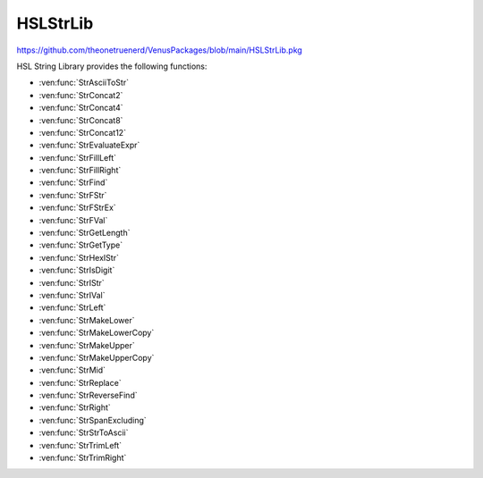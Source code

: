 HSLStrLib
==========================================

https://github.com/theonetruenerd/VenusPackages/blob/main/HSLStrLib.pkg

HSL String Library provides the following functions: 

- :ven:func:`StrAsciiToStr`
- :ven:func:`StrConcat2`
- :ven:func:`StrConcat4`
- :ven:func:`StrConcat8`
- :ven:func:`StrConcat12`
- :ven:func:`StrEvaluateExpr`
- :ven:func:`StrFillLeft`
- :ven:func:`StrFillRight`
- :ven:func:`StrFind`
- :ven:func:`StrFStr`
- :ven:func:`StrFStrEx`
- :ven:func:`StrFVal`
- :ven:func:`StrGetLength`
- :ven:func:`StrGetType`
- :ven:func:`StrHexIStr`
- :ven:func:`StrIsDigit`
- :ven:func:`StrIStr`
- :ven:func:`StrIVal`
- :ven:func:`StrLeft`
- :ven:func:`StrMakeLower`
- :ven:func:`StrMakeLowerCopy`
- :ven:func:`StrMakeUpper`
- :ven:func:`StrMakeUpperCopy`
- :ven:func:`StrMid`
- :ven:func:`StrReplace`
- :ven:func:`StrReverseFind`
- :ven:func:`StrRight`
- :ven:func:`StrSpanExcluding`
- :ven:func:`StrStrToAscii`
- :ven:func:`StrTrimLeft`
- :ven:func:`StrTrimRight`

..  ven:function:: StrAsciiToStr(variable asciiCode)

    Converts the given ASCII Code (an integer) to a character (string).

    :param asciiCode: The ASCII code to convert
    :type asciiCode: Integer
    :return: The ASCII code as a string
    :rtype: String

.. ven:function:: StrConcat2(variable Var1, variable Var2)

    Combines two strings into a new string

    :param Var1: The first string to be combined
    :param Var2: The second string to be combined
    :type Var1: String
    :type Var2: String
    :return: The combined string of Var1 + Var2
    :rtype: String

.. ven:function:: StrConcat4(variable Var1, variable Var2, variable Var3, variable Var4)

    Combines four strings into a new string

    :param Var1: The first string to be combined
    :param Var2: The second string to be combined
    :param Var3: The third string to be combined
    :param Var4: The fourth string to be combined
    :type Var1: String
    :type Var2: String
    :type Var3: String
    :type Var4: String
    :return: The combined string of Var1 + Var2 + Var3 + Var4
    :rtype: String

.. ven:function:: StrConcat8(variable Var1, variable Var2, variable Var3, variable Var4, variable Var5, variable Var6, variable Var7, variable Var8)

    Combines eight strings into a new string

    :param Var1: The first string to be combined
    :param Var2: The second string to be combined
    :param Var3: The third string to be combined
    :param Var4: The fourth string to be combined
    :param Var5: The fifth string to be combined
    :param Var6: The sixth string to be combined
    :param Var7: The seventh string to be combined
    :param Var8: The eighth string to be combined
    :type Var1: Variable
    :type Var2: Variable
    :type Var3: Variable
    :type Var4: Variable
    :type Var5: Variable
    :type Var6: Variable
    :type Var7: Variable
    :type Var8: Variable
    :return: The combined string of Var1 + Var2 + Var3 + Var4 + Var5 + Var6 + Var7 + Var8
    :rtype: String

.. ven:function:: StrConcat12(variable Var1, variable Var2, variable Var3, variable Var4, variable Var5, variable Var6, variable Var7, variable Var8, variable Var9, variable var10, variable var11, variable var12)

    Combines twelve strings into a new string

    :param Var1: The first string to be combined
    :param Var2: The second string to be combined
    :param Var3: The third string to be combined
    :param Var4: The fourth string to be combined
    :param Var5: The fifth string to be combined
    :param Var6: The sixth string to be combined
    :param Var7: The seventh string to be combined
    :param Var8: The eighth string to be combined
    :param Var9: The ninth string to be combined
    :param Var10: The tenth string to be combined
    :param Var11: The eleventh string to be combined
    :param Var12: The twelfth string to be combined
    :type Var1: Variable
    :type Var2: Variable
    :type Var3: Variable
    :type Var4: Variable
    :type Var5: Variable
    :type Var6: Variable
    :type Var7: Variable
    :type Var8: Variable
    :type Var9: Variable
    :type Var10: Variable
    :type Var11: Variable
    :type Var12: Variable
    :return: The combined string of Var1 + Var2 + Var3 + Var4 + Var5 + Var6 + Var7 + Var8 + Var9 + Var10 + Var11 + Var12
    :rtype: Variable

.. ven:function:: StrEvaluateExpr(variable expression)

    This function evaluates an expression within a string. All variables involved must have global scope. 

    :params expression: The expression to evaluate as a string
    :type expression: Variable
    :return: The value of the expression if the function succeeds, otherwise a runtime error
    :rtype: Variable

.. ven:function:: StrFillLeft(variable str, variable character, variable width)

    This function fills leading characters to the string

    :params str: The string to be modified
    :params character: The user-defined character to be filled
    :params width: The width to be filled
    :type str: Variable
    :type character: Variable
    :type width: Integer
    :return: The modified string
    :rtype: Variable

.. ven:function:: StrFillRight(variable str, variable character, variable width)

    This function fills trailing characters to the string

    :params str: The string to be modified
    :params character: The user-defined character to be filled
    :params width: The width to be filled
    :type str: Variable
    :type character: Variable
    :type width: Integer
    :return: The modified string
    :rtype: Variable

.. ven:function:: StrFind(variable str, variable subStr)

    This function searches the string for the first match of the sub-string.

    :params str: The string to be searched
    :params subStr: The substring to be searched for
    :type str: Variable
    :type subStr: Variable
    :return: The zero-based index of the first character in this string object that matches the requested sub-string or characters. -1 if the sub-string is not found.
    :rtype: Integer

.. ven:function:: StrFStr(variable number)

    This function converts the floating point number input into the corresponding character string. 

    :params number: The float to be converted into a string
    :type number: Float
    :return: The string form of the float
    :rtype: Variable

.. ven:function:: StrFStrEx(variable number, variable languageSpecific, variable precision)

    This function converts the floating point number input into the corresponding character string

    :params number: The float to be converted into a string.
    :params languageSpecific: Boolean which specifies whether the decimal symbol in the Regional Settings should be used to write the string representation of the floating point number.
    :params precision: The total number of significant digits to be used for the floating-point display
    :type number: Float
    :type languageSpecific: Boolean
    :type precision: Integer
    :return: The string representation of the floating point number
    :rtype: Variable

.. ven:function:: StrFVal(variable str)

    Converts the sequence of digits, contained in the character string str, into the corresponding floating point number. Conversion aborts at the first character in str, which is not a digit or not one of the characters +, -, e, E.

    :params str: The string to be converted
    :type str: Variable
    :return: THe float representation of the input string. Null if the string cannot be converted. DBL_MAX if the conversion results in an overflow. DBL_MIN if the conversion results in an underflow. 
    :rtype: Float or variable

.. ven:function:: StrGetLength(variable str)

    Returns the number of characters in a string object (without '\0').

    :params str: The string being read
    :type str: Variable
    :return: The length of the string
    :rtype: Integer

.. ven:function:: StrGetType(variable var)

    This function retrieves the type of the value of a variable

    :params var: A reference to a variable (int, float or string)
    :type var: Variable
    :return: One of the following string-valued constants that indicates the type of the value of a variable. i = hslInteger, f = hslFloat, s = hslString, null = no type
    :rtype: Variable

.. ven:function:: StrHexIStr(variable number)

    Converts the input integer into the corresponding hexadecimal character string

    :params number: The integer to be converted
    :type: Integer
    :return: The hexadecimal string representation of the integer
    :rtype: String

.. ven:function:: StrIsDigit(variable character)

    The StrIsDigit function determines if the specified input string (which should be a character) is a digit or not.

    :params character: The input character to be a tested, as a string
    :type character: Variable
    :return: Boolean showing whether the character is a digit (1) or not (0)
    :rtype: Boolean

.. ven:function:: StrIsStr(variable number)

    The StrIStr function converts the input integer into the corresponding character string

    :params number: The integer to be converted
    :type number: Variable
    :return: The string representation of the integer number
    :rtype: Variable

.. ven:function:: StrIVal(variable str)

    The StrIVal function converts the input sequence of digits into the corresponding integer. The input string is treated as a decimal, unless it begins with an 0x in which case it is interpreted as hexadecimal.            Conversion aborts at the first character in the input which is neither a digit nor one of the characters "+" or "-".

    :params str: The input sequence of digits to be converted
    :type str: Variable
    :return: The numeric value of the sequence of digits contained in the character string, as an integer. Null if the character string cannot be converted into a number. LONG_MAX = 2147483647 if the conversion results in an overflow. LONG_MIN = -2147483647 - 1 if the conversion results in an underflow.
    :rtype: Variable

.. ven:function:: StrLeft(variable str, variable count)

    The StrLeft function extracts the first (leftmost) characters of a string and returns a copy of the extracted substring. The number of characters extracted is equal to the input variable "count". If "count" is longer than the string, the entire string is returned.

    :params str: The input string from which the substring is to be extracted
    :params count: The number of characters to be extracted
    :type str: Variable
    :type count: Variable
    :return: A string containing a copy of the specified range of characters. Can be an empty string.
    :rtype: Variable

.. ven:function:: StrMakeLower(variable str)

    The StrMakeLower function converts the original string to its lowercase form.

    :params str: The string to be converted
    :type str: Variable
    :return: The original string converted to lowercase
    :rtype: Variable

.. ven:function:: StrMakeLowerCopy(variable str)

    The StrMakeLowerCopy function returns a copy of the original string converted to lowercase.

    :params str: The string to be copied
    :type str: Variable
    :return: A copy of the original string converted to lowercase
    :rtype: Variable

.. ven:function:: StrMakeUpper(variable str)

    The StrMakeUpper function converts the original string to its uppercase form.

    :params str: The string to be converted
    :type str: Variable
    :return: The original string converted to uppercase
    :rtype: Variable

.. ven:function:: StrMakeUpperCopy(variable str)

    The StrMakeUpperCopy function returns a copy of the original string converted to uppercase.

    :params str: The string to be copied
    :type str: Variable
    :return: A copy of the original string converted to uppercase
    :rtype: Variable

.. ven:function:: StrMid(variable str, variable first, variable count)

    The StrMid function extracts a substring of length "count" characters from the input variable "str", starting at position "first" which is 0-based. The function returns a copy of the extracted substring.

    :params str: The string from which the substring is to be extracted
    :params first: The first character to be extracted (0-based)
    :params count: The number of characters to be extracted
    :type str: Variable
    :type first: Variable
    :type count: Variable
    :return: A string containing a copy of the specified range of characters, can be empty
    :rtype: Variable

.. ven:function:: StrReplace(variable str, variable oldSubStr, variable newSubStr)

    The StrReplace function searches a string for a specified substring and replaces it with another specified substring.

    :params str: The string to be edited
    :params oldSubStr: The substring to be replaced by newSubStr
    :params newSubStr: The substring to replace oldSubStr
    :type str: Variable
    :type oldSubStr: Variable
    :type newSubStr: Variable
    :return: The number of replaced instances of oldSubStr. Zero if the string is unchanged.
    :rtype: Variable

.. ven:function:: StrReverseFind(variable str, variable subStr)

    The StrReverseFind function searches a string object for the last match of a sub-string

    :params str: The string to be searched
    :params subStr: The substring to be searched for
    :type str: Variable
    :type subStr: Variable
    :return: The zero-based index of the last character in this string that matches the requested substring or characters. -1 if the substring is not found.
    :rtype: Variable

.. ven:function:: StrRight(variable str, variable count)

    The StrRight function extracts the last (rightmost) characters of a string and returns a copy of the extracted substring. The number of characters extracted is equal to the input variable "count". If "count" is longer than the string, the entire string is returned.

    :params str: The input string from which the substring is to be extracted
    :params count: The number of characters to be extracted
    :type str: Variable
    :type count: Variable
    :return: A string containing a copy of the specified range of characters. Can be an empty string.
    :rtype: Variable

.. ven:function:: StrSpanExcluding(variable str, variable subStr)

    The StrSpanExcluding function can be used to search the string for the first occurrence of any character in the specified set subStr. StrSpanExcluding extracts and returns all characters preceding the first occurrence of a character from subStr (in other words, the character from subStr and all characters following it in the string, are not returned). If no character from subStr is found in the string, then StrSpanExcluding returns the entire string.

    :params str: The string to be searched
    :params subStr: A string containing the set of characters to be searched for
    :type str: Variable
    :type subStr: Variable
    :return: A sub-string containing characters in the string that are not in subStr, beginning with the first character in the string and ending with the first character found in the string that is also in subStr (that is, starting with the first character in the string and up to but excluding the first character in the string that is found subStr). It returns the entire string if no character in subStr is found in the string.
    :rtype: Variable

.. ven:function:: StrStrToAscii(variable character)

    The StrStrToAscii function converts the given character (as a string) into an ASCII code (as an integer)

    :params character: The character to convert, inputted as a string
    :type character: Variable
    :return: The ASCII code for the given character as an integer, -1 if the function fails
    :rtype: Variable

.. ven:function:: StrTrimLeft(variable str, variable character)

    The StrTrimLeft function trims leading whitespace characters from the string (removes newline, space, tab, and user-defined characters)

    :params str: The string to trim
    :params character: A string containing user-defined characters to be trimmed (may be empty, in which case only newline, space and tabs will be trimmed)
    :type str: Variable
    :type character: Variable
    :return: None
    :rtype: N/A

.. ven:function:: StrTrimRight(variable str, variable character)

    The StrTrimRight function trims lagging whitespace characters from the string (removes newline, space, tab, and user-defined characters)

    :params str: The string to trim
    :params character: A string containing user-defined characters to be trimmed (may be empty, in which case only newline, space and tabs will be trimmed)
    :type str: Variable
    :type character: Variable
    :return: None
    :rtype: N/A

